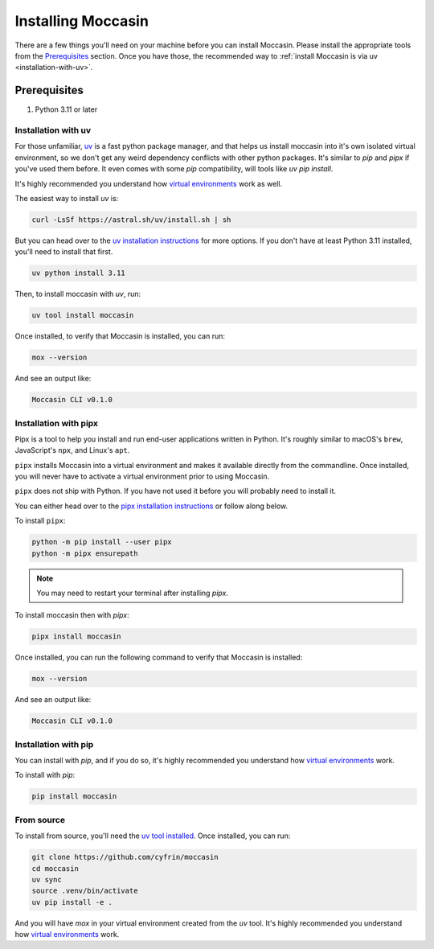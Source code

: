 .. _install: 

Installing Moccasin
#################

There are a few things you'll need on your machine before you can install Moccasin. Please install the appropriate tools from the `Prerequisites`_ section. Once you have those, the recommended way to :ref:`install Moccasin is via uv <installation-with-uv>`.

Prerequisites
=============

1. Python 3.11 or later

.. _installation-with-uv:

Installation with uv
--------------------

For those unfamiliar, `uv <https://docs.astral.sh/uv/>`_ is a fast python package manager, and that helps us install moccasin into it's own isolated virtual environment, so we don't get any weird dependency conflicts with other python packages. It's similar to `pip` and `pipx` if you've used them before. It even comes with some `pip` compatibility, will tools like `uv pip install`.

It's highly recommended you understand how `virtual environments <https://docs.python.org/3/library/venv.html>`_ work as well. 

The easiest way to install `uv` is:

.. code-block:: bash

    curl -LsSf https://astral.sh/uv/install.sh | sh

But you can head over to the `uv installation instructions <https://docs.astral.sh/uv/getting-started/installation/>`_ for more options. If you don't have at least Python 3.11 installed, you'll need to install that first.

.. code-block:: bash

    uv python install 3.11

Then, to install moccasin with `uv`, run:

.. code-block:: bash

    uv tool install moccasin

Once installed, to verify that Moccasin is installed, you can run:

.. code-block:: bash

    mox --version

And see an output like:

.. code-block:: bash

    Moccasin CLI v0.1.0

.. _installation-with-pipx:

Installation with pipx
----------------------

Pipx is a tool to help you install and run end-user applications written in Python. It's roughly similar to macOS's ``brew``, JavaScript's ``npx``, and Linux's ``apt``.

``pipx`` installs Moccasin into a virtual environment and makes it available directly from the commandline. Once installed, you will never have to activate a virtual environment prior to using Moccasin.

``pipx`` does not ship with Python. If you have not used it before you will probably need to install it.

You can either head over to the `pipx installation instructions <https://github.com/pipxproject/pipx>`_ or follow along below.

To install ``pipx``:

.. code-block:: bash

    python -m pip install --user pipx
    python -m pipx ensurepath

.. note::
    
    You may need to restart your terminal after installing `pipx`.

To install moccasin then with `pipx`:

.. code-block:: bash

    pipx install moccasin

Once installed, you can run the following command to verify that Moccasin is installed:

.. code-block:: bash

    mox --version

And see an output like:

.. code-block:: bash

    Moccasin CLI v0.1.0

Installation with pip
---------------------

You can install with `pip`, and if you do so, it's highly recommended you understand how `virtual environments <https://docs.python.org/3/library/venv.html>`_ work. 

To install with `pip`:

.. code-block:: bash

    pip install moccasin

From source 
-----------

To install from source, you'll need the `uv tool installed <https://docs.astral.sh/uv/>`_. Once installed, you can run:

.. code-block:: bash

    git clone https://github.com/cyfrin/moccasin
    cd moccasin
    uv sync
    source .venv/bin/activate
    uv pip install -e .

And you will have `mox` in your virtual environment created from the `uv` tool. It's highly recommended you understand how `virtual environments <https://docs.python.org/3/library/venv.html>`_ work. 
